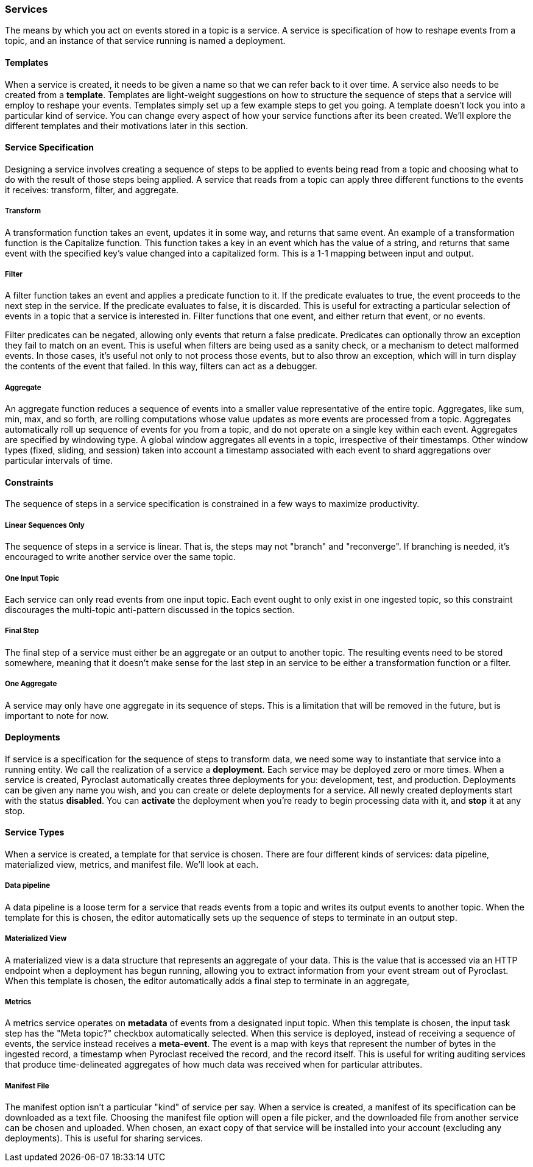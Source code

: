 === Services

The means by which you act on events stored in a topic is a service. A service is specification of how
to reshape events from a topic, and an instance of that service running is named a deployment.

==== Templates

When a service is created, it needs to be given a name so that we can refer back to it over time.
A service also needs to be created from a *template*. Templates are light-weight suggestions on
how to structure the sequence of steps that a service will employ to reshape your events. Templates
simply set up a few example steps to get you going. A template doesn't lock you into a particular kind
of service. You can change every aspect of how your service functions after its been created. We'll explore
the different templates and their motivations later in this section.

==== Service Specification

Designing a service involves creating a sequence of steps to be applied to events being read from a topic
and choosing what to do with the result of those steps being applied. A service that reads from a topic
can apply three different functions to the events it receives: transform, filter, and aggregate.

===== Transform

A transformation function takes an event, updates it in some way, and returns that same event. An example
of a transformation function is the Capitalize function. This function takes a key in an event which
has the value of a string, and returns that same event with the specified key's value changed into a
capitalized form. This is a 1-1 mapping between input and output.

===== Filter

A filter function takes an event and applies a predicate function to it. If the predicate evaluates to true,
the event proceeds to the next step in the service. If the predicate evaluates to false, it is discarded.
This is useful for extracting a particular selection of events in a topic that a service is interested in.
Filter functions that one event, and either return that event, or no events.

Filter predicates can be negated, allowing only events that return a false predicate. Predicates can optionally
throw an exception they fail to match on an event. This is useful when filters are being used as a sanity check, or
a mechanism to detect malformed events. In those cases, it's useful not only to not process those events, but to also
throw an exception, which will in turn display the contents of the event that failed. In this way, filters can
act as a debugger.

===== Aggregate

An aggregate function reduces a sequence of events into a smaller value representative of the entire topic.
Aggregates, like sum, min, max, and so forth, are rolling computations whose value updates as more events
are processed from a topic. Aggregates automatically roll up sequence of events for you from a topic, and do
not operate on a single key within each event. Aggregates are specified by windowing type. A global window
aggregates all events in a topic, irrespective of their timestamps. Other window types (fixed, sliding, and session)
taken into account a timestamp associated with each event to shard aggregations over particular intervals of time.

==== Constraints

The sequence of steps in a service specification is constrained in a few ways to maximize productivity.

===== Linear Sequences Only

The sequence of steps in a service is linear. That is, the steps may not "branch" and "reconverge".
If branching is needed, it's encouraged to write another service over the same topic.

===== One Input Topic

Each service can only read events from one input topic. Each event ought to only exist in one ingested
topic, so this constraint discourages the multi-topic anti-pattern discussed in the topics section.

===== Final Step

The final step of a service must either be an aggregate or an output to another topic. The resulting
events need to be stored somewhere, meaning that it doesn't make sense for the last step in an service
to be either a transformation function or a filter.

===== One Aggregate

A service may only have one aggregate in its sequence of steps. This is a limitation that will be removed
in the future, but is important to note for now.

==== Deployments

If service is a specification for the sequence of steps to transform data, we need some way to instantiate
that service into a running entity. We call the realization of a service a *deployment*. Each service
may be deployed zero or more times. When a service is created, Pyroclast automatically creates three deployments
for you: development, test, and production. Deployments can be given any name you wish, and you can create
or delete deployments for a service. All newly created deployments start with the status *disabled*. You can *activate*
the deployment when you're ready to begin processing data with it, and *stop* it at any stop.

==== Service Types

When a service is created, a template for that service is chosen. There are four different kinds of services:
data pipeline, materialized view, metrics, and manifest file. We'll look at each.

===== Data pipeline

A data pipeline is a loose term for a service that reads events from a topic and writes its output events to another
topic. When the template for this is chosen, the editor automatically sets up the sequence of steps to terminate
in an output step.

===== Materialized View

A materialized view is a data structure that represents an aggregate of your data. This is the value that is accessed
via an HTTP endpoint when a deployment has begun running, allowing you to extract information from your event stream
out of Pyroclast. When this template is chosen, the editor automatically adds a final step to terminate in an aggregate,

===== Metrics

A metrics service operates on *metadata* of events from a designated input topic. When this template is chosen, the input
task step has the "Meta topic?" checkbox automatically selected. When this service is deployed, instead of receiving a
sequence of events, the service instead receives a *meta-event*. The event is a map with keys that represent the number
of bytes in the ingested record, a timestamp when Pyroclast received the record, and the record itself. This is useful
for writing auditing services that produce time-delineated aggregates of how much data was received when for particular attributes.

===== Manifest File

The manifest option isn't a particular "kind" of service per say. When a service is created, a manifest of its specification can
be downloaded as a text file. Choosing the manifest file option will open a file picker, and the downloaded file from another service
can be chosen and uploaded. When chosen, an exact copy of that service will be installed into your account (excluding any deployments).
This is useful for sharing services.

